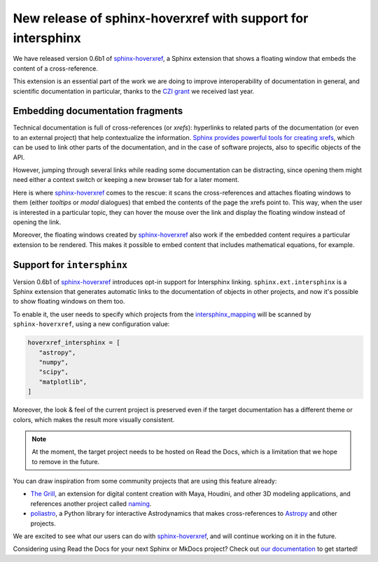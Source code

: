 .. post:: June 10, 2021
   :tags: czi, grant, czi-grant, embed, sphinx-hoverxref
   :author: Juan Luis
   :location: MAD

.. meta::
   :description lang=en:
      New release of sphinx-hoverxref, our Sphinx extension to add tooltips to cross references,
      with support for intersphinx.

New release of sphinx-hoverxref with support for intersphinx
============================================================

We have released version 0.6b1 of `sphinx-hoverxref`_,
a Sphinx extension that shows a floating window
that embeds the content of a cross-reference.

This extension is an essential part
of the work we are doing to improve interoperability of documentation in general,
and scientific documentation in particular,
thanks to the `CZI grant </czi-grant-announcement>`_ we received last year.

.. figure:: img/sphinx-hoverxref-intersphinx.gif
   :width: 100%
   :align: center
   :alt: sphinx-hoverxref displaying a modal window embedding an external project
   :target: _images/sphinx-hoverxref-intersphinx.gif

.. _sphinx-hoverxref: https://sphinx-hoverxref.readthedocs.io/

Embedding documentation fragments
---------------------------------

Technical documentation is full of cross-references (or *xrefs*):
hyperlinks to related parts of the documentation (or even to an external project)
that help contextualize the information.
`Sphinx provides powerful tools for creating
xrefs <https://docs.readthedocs.io/en/stable/guides/cross-referencing-with-sphinx.html>`_,
which can be used to link other parts of the documentation,
and in the case of software projects, also to specific objects of the API.

However, jumping through several links while reading some documentation
can be distracting, since opening them might need either a context switch
or keeping a new browser tab for a later moment.

Here is where `sphinx-hoverxref`_ comes to the rescue:
it scans the cross-references and attaches floating windows to them
(either *tooltips* or *modal* dialogues)
that embed the contents of the page the xrefs point to.
This way, when the user is interested in a particular topic,
they can hover the mouse over the link
and display the floating window
instead of opening the link.

Moreover, the floating windows created by `sphinx-hoverxref`_
also work if the embedded content requires a particular extension to be rendered.
This makes it possible to embed content that includes mathematical equations, for example.

.. figure:: img/sphinx-hoverxref-math.png
   :width: 100%
   :align: center
   :alt: sphinx-hoverxref displaying a tooltip including an equation
   :target: _images/sphinx-hoverxref-math.png

Support for ``intersphinx``
---------------------------

Version 0.6b1 of `sphinx-hoverxref`_ introduces opt-in support for Intersphinx linking.
``sphinx.ext.intersphinx`` is a Sphinx extension
that generates automatic links to the documentation of objects in other projects,
and now it's possible to show floating windows on them too.

To enable it, the user needs to specify
which projects from the `intersphinx_mapping <https://www.sphinx-doc.org/en/master/usage/extensions/intersphinx.html#confval-intersphinx_mapping>`_
will be scanned by ``sphinx-hoverxref``, using a new configuration value:

.. code-block:: python

   hoverxref_intersphinx = [
      "astropy",
      "numpy",
      "scipy",
      "matplotlib",
   ]

Moreover, the look & feel of the current project is preserved
even if the target documentation has a different theme or colors,
which makes the result more visually consistent.

.. note::

   At the moment, the target project needs to be hosted on Read the Docs,
   which is a limitation that we hope to remove in the future.

You can draw inspiration from some community projects that are using this feature already:

- `The Grill`_, an extension for digital content creation with Maya, Houdini, and other 3D modeling applications,
  and references another project called `naming <https://naming.readthedocs.io/>`_.
- `poliastro`_, a Python library for interactive Astrodynamics
  that makes cross-references to `Astropy <https://docs.astropy.org/>`_ and other projects.

We are excited to see what our users can do with `sphinx-hoverxref`_,
and will continue working on it in the future.

Considering using Read the Docs for your next Sphinx or MkDocs project?
Check out `our documentation <https://docs.readthedocs.io/>`_ to get started!

.. _The Grill: https://grill.readthedocs.io/
.. _poliastro: https://docs.poliastro.space/
